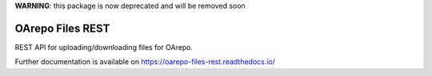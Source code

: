..
    Copyright (C) 2019 CESNET.

    OArepo Files REST is free software; you can redistribute it and/or modify it
    under the terms of the MIT License; see LICENSE file for more details.

**WARNING**: this package is now deprecated and will be removed soon

===================
 OArepo Files REST
===================

.. image:: https://img.shields.io/github/license/oarepo/oarepo-files-rest.svg
        :target: https://github.com/oarepo/oarepo-files-rest/blob/master/LICENSE

.. image:: https://img.shields.io/travis/oarepo/oarepo-files-rest.svg
        :target: https://travis-ci.org/oarepo/oarepo-files-rest

.. image:: https://img.shields.io/coveralls/oarepo/oarepo-files-rest.svg
        :target: https://coveralls.io/r/oarepo/oarepo-files-rest

.. image:: https://img.shields.io/pypi/v/oarepo-files-rest.svg
        :target: https://pypi.org/pypi/oarepo-files-rest

REST API for uploading/downloading files for OArepo.

Further documentation is available on
https://oarepo-files-rest.readthedocs.io/

